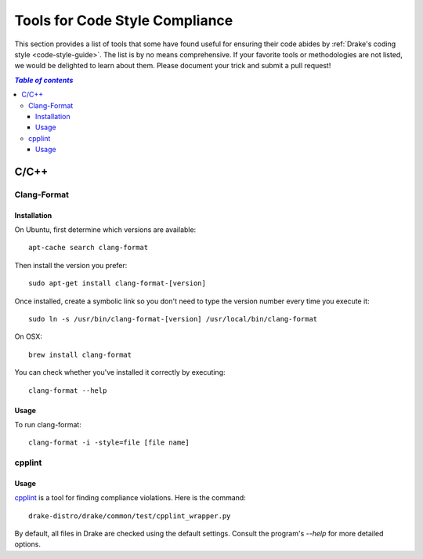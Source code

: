 .. _code-style-tools:

*******************************
Tools for Code Style Compliance
*******************************

This section provides a list of tools that some have found useful for ensuring their
code abides by :ref:`Drake's coding style <code-style-guide>`. The list is by no means comprehensive.
If your favorite tools or methodologies are not listed, we would be delighted to learn about them. Please
document your trick and submit a pull request!

.. contents:: `Table of contents`
   :depth: 3
   :local:

C/C++
=====

.. _code-style-tools-clang-format:

Clang-Format
------------

Installation
^^^^^^^^^^^^

On Ubuntu, first determine which versions are available::

    apt-cache search clang-format

Then install the version you prefer::

    sudo apt-get install clang-format-[version]

Once installed, create a symbolic link so you don't need to type the version number every time you execute it::

    sudo ln -s /usr/bin/clang-format-[version] /usr/local/bin/clang-format

On OSX::

    brew install clang-format

You can check whether you've installed it correctly by executing::

    clang-format --help

Usage
^^^^^^^^^

To run clang-format::

    clang-format -i -style=file [file name]

cpplint
-------

Usage
^^^^^

`cpplint <https://github.com/google/styleguide/tree/gh-pages/cpplint>`_
is a tool for finding compliance violations. Here is the command::

    drake-distro/drake/common/test/cpplint_wrapper.py

By default, all files in Drake are checked using the default settings.
Consult the program's `--help` for more detailed options.
